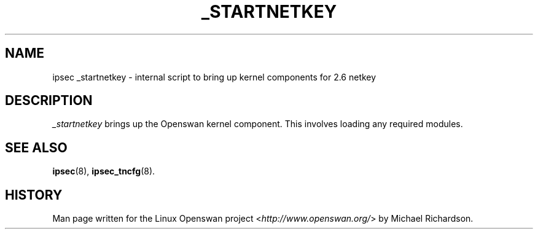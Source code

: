 .\"     Title: _STARTNETKEY
.\"    Author: 
.\" Generator: DocBook XSL Stylesheets v1.71.0 <http://docbook.sf.net/>
.\"      Date: 05/11/2007
.\"    Manual: 25 Apr 2002
.\"    Source: 25 Apr 2002
.\"
.TH "_STARTNETKEY" "8" "05/11/2007" "25 Apr 2002" "25 Apr 2002"
.\" disable hyphenation
.nh
.\" disable justification (adjust text to left margin only)
.ad l
.SH "NAME"
ipsec _startnetkey \- internal script to bring up kernel components for 2.6 netkey
.SH "DESCRIPTION"
.PP
\fI_startnetkey\fR
brings up the Openswan kernel component. This involves loading any required modules.
.SH "SEE ALSO"
.PP
\fBipsec\fR(8),
\fBipsec_tncfg\fR(8).
.SH "HISTORY"
.PP
Man page written for the Linux Openswan project <\fIhttp://www.openswan.org/\fR> by Michael Richardson.
